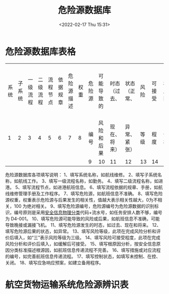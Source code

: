 # -*- eval: (setq org-media-note-screenshot-image-dir (concat default-directory "./static/危险源数据库/")); -*-
:PROPERTIES:
:ID:       76BC8643-71F6-4F85-862C-548737517947
:END:
#+LATEX_CLASS: my-article
#+DATE: <2022-02-17 Thu 15:31>
#+TITLE: 危险源数据库
#+ROAM_KEY:

* 危险源数据库表格
:PROPERTIES:
:ID:       464DC6CF-A5A2-4301-93C7-590CE6137660
:END:
| 系统 | 子系统 | 一级流程 | 二级流程 | 流程节点 | 依据规章 | 危险源描述 | 权重 | 危险源 | 可能导致的 | 时态（过去、 | 状态（正常、 | 风险 | 可接受 | 根原因 | 措施或对应规程 | 控制 | 应急 |
|    1 |      2 |        3 |        4 |        5 |        6 |          7 |    8 | 编号   | 风险和后果 | 现在、将来） | 异常、紧张） | 等级 | 程度   | 分析   | 编号           | 状态 | 响应 |
|      |        |          |          |          |          |            |      | 9      | 10         | 11           | 12           | 13   | 14     | 15     | 16             | 17   | 18   |

危险源数据库各项填写说明：
1、填写系统名称，如航线维修。
2、填写子系统名称，如航线工作。
3、填写一级流程名称，如勤务。
4、填写二级流程名称，如进港。
5、填写流程节点，如进港航班信息。
6、填写流程依据的规章、手册，如航线维修管理手册及工作程序。
7、填写危险源，如航班信息不准确。
8、填写危险源权重，权重表示危险源与后果发生的相关性，值越大表示相关性越大，0为不相关，100 为绝对相关。
9、填写危险源编号，危险源编号为危险源数据的识别标识，编号原则是采用[[id:77723557-E9D4-436C-B13F-A0AF023412BC][安全信息物理分类]]代码+流水号，如任务安排人数不够，编号为 D4-001。
10、填写危险源可能导致的风险或后果，如航班信息不准确，可能导致晚接或漏接飞机。
11、填写危险源发生的时态，如过去、现在和将来。
12、填写危险源后果的状态，如异常。
13、填写风险等级，此项在完成风险分析和评价后填入，如“三”表示风险等级为三级。
14、填写风险可接受程度，此项在完成风险分析和评价后填入，如缓解后可接受。
15、填写根原因分析，按安全信息原因分类标准描述根源因，如航班信息传递流程不完善。
16、填写措施或对应流程的编号，如完善航班信息传递流程。
17、填写控制状态，如填写未控制、在控、关闭。
18、填写应急响应预案，如建立备用程序。

* 航空货物运输系统危险源辨识表
:PROPERTIES:
:ID:       F58BAB03-9B15-4F34-8E63-80F477A2AACF
:END:

[[file:static/危险源数据库/2022-07-27_11-14-53_1645801326-40b1ed99494333fc5130724edb6fe14c.png]]

[[file:static/危险源数据库/2022-07-27_11-14-59_1645801326-de58ba070783c28331af5c502932d561.png]]

[[file:static/危险源数据库/2022-07-27_11-15-05_1645801326-ec06c983fe604de39140600bd6427028.png]]
